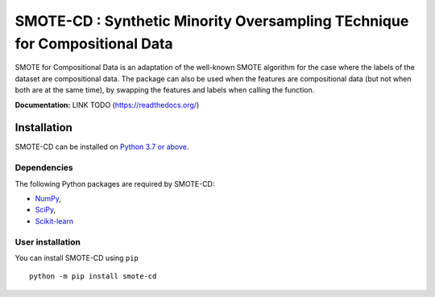 ###########################################################################
SMOTE-CD : Synthetic Minority Oversampling TEchnique for Compositional Data
###########################################################################

SMOTE for Compositional Data is an adaptation of the well-known SMOTE algorithm 
for the case where the labels of the dataset are compositional data. The package
can also be used when the features are compositional data (but not when both are
at the same time), by swapping the features and labels when calling the function.

**Documentation:** LINK TODO (https://readthedocs.org/)

Installation
============

SMOTE-CD can be installed on `Python 3.7 or above <https://www.python.org>`_.

Dependencies
------------

The following Python packages are required by SMOTE-CD:

* `NumPy <https://www.numpy.org>`_,
* `SciPy <https://www.scipy.org>`_,
* `Scikit-learn <https://scikit-learn.org/stable/index.html>`_

User installation
-----------------

You can install SMOTE-CD using ``pip`` ::

    python -m pip install smote-cd
